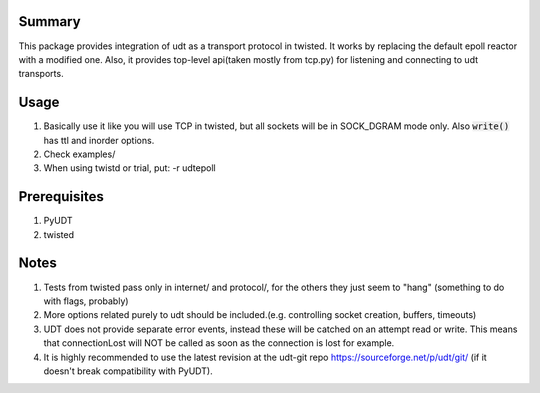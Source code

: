=========
 Summary
=========

This package provides integration of udt as a transport protocol in twisted.
It works by replacing the default epoll reactor with a modified one. Also, it
provides top-level api(taken mostly from tcp.py) for listening and
connecting to udt transports.

=======
 Usage
=======

#) Basically use it like you will use TCP in twisted, but all sockets
   will be in SOCK_DGRAM mode only. Also :code:`write()` has ttl and
   inorder options.

#) Check examples/

#) When using twistd or trial, put: -r udtepoll

===============
 Prerequisites
===============


#) PyUDT
#) twisted


=======
 Notes
=======

#) Tests from twisted pass only in internet/ and protocol/,
   for the others they just seem to "hang" (something to do
   with flags, probably)

#) More options related purely to udt should be included.(e.g. controlling
   socket creation, buffers, timeouts)

#) UDT does not provide separate error events, instead these will be catched
   on an attempt read or write. This means that connectionLost will NOT be
   called as soon as the connection is lost for example.

#) It is highly recommended to use the latest revision at the udt-git repo
   https://sourceforge.net/p/udt/git/ (if it doesn't break
   compatibility with PyUDT).
